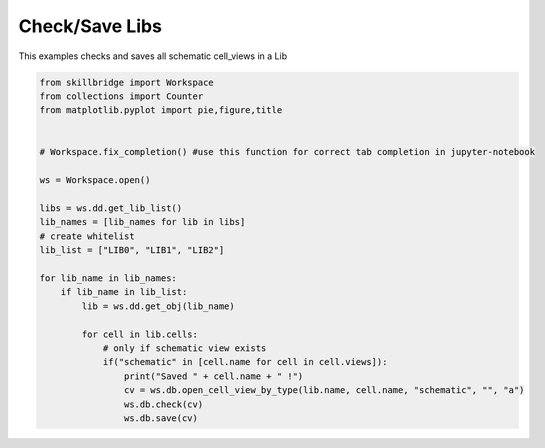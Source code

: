 .. _lib_save:

Check/Save Libs
===============

This examples checks and saves all schematic cell_views in a Lib

.. code-block:: python 

    from skillbridge import Workspace
    from collections import Counter
    from matplotlib.pyplot import pie,figure,title
    
    
    # Workspace.fix_completion() #use this function for correct tab completion in jupyter-notebook
    
    ws = Workspace.open()
    
    libs = ws.dd.get_lib_list()
    lib_names = [lib_names for lib in libs]
    # create whitelist
    lib_list = ["LIB0", "LIB1", "LIB2"]

    for lib_name in lib_names:
        if lib_name in lib_list:
            lib = ws.dd.get_obj(lib_name)

            for cell in lib.cells:
                # only if schematic view exists
                if("schematic" in [cell.name for cell in cell.views]):
                    print("Saved " + cell.name + " !")
                    cv = ws.db.open_cell_view_by_type(lib.name, cell.name, "schematic", "", "a")
                    ws.db.check(cv)
                    ws.db.save(cv)
                    
